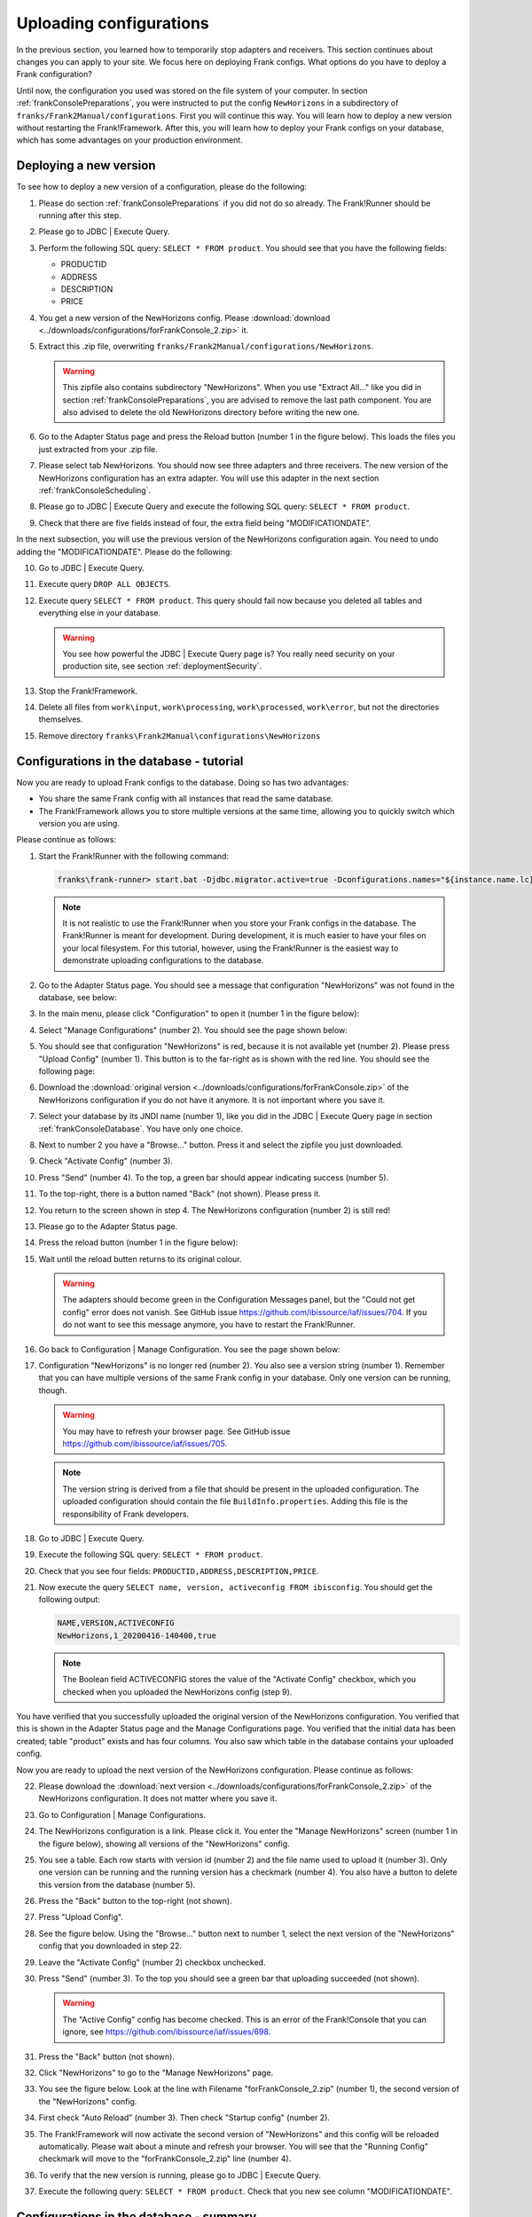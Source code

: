 .. _frankConsoleConfigsUploading:

Uploading configurations
========================

In the previous section, you learned how to temporarily stop adapters and receivers. This section continues about changes you can apply to your site. We focus here on deploying Frank configs. What options do you have to deploy a Frank configuration?

Until now, the configuration you used was stored on the file system of your computer. In section :ref:`frankConsolePreparations`, you were instructed to put the config ``NewHorizons`` in a subdirectory of ``franks/Frank2Manual/configurations``. First you will continue this way. You will learn how to deploy a new version without restarting the Frank!Framework. After this, you will learn how to deploy your Frank configs on your database, which has some advantages on your production environment. 

Deploying a new version
-----------------------

To see how to deploy a new version of a configuration, please do the following:

#. Please do section :ref:`frankConsolePreparations` if you did not do so already. The Frank!Runner should be running after this step.
#. Please go to JDBC | Execute Query.
#. Perform the following SQL query: ``SELECT * FROM product``. You should see that you have the following fields:

   * PRODUCTID
   * ADDRESS
   * DESCRIPTION
   * PRICE

#. You get a new version of the NewHorizons config. Please :download:`download <../downloads/configurations/forFrankConsole_2.zip>` it.
#. Extract this .zip file, overwriting ``franks/Frank2Manual/configurations/NewHorizons``.

   .. WARNING::

      This zipfile also contains subdirectory "NewHorizons". When you use "Extract All..." like you did in section :ref:`frankConsolePreparations`, you are advised to remove the last path component. You are also advised to delete the old NewHorizons directory before writing the new one.

#. Go to the Adapter Status page and press the Reload button (number 1 in the figure below). This loads the files you just extracted from your .zip file.

   .. image:: adapterStatusRefresh.jpg

#. Please select tab NewHorizons. You should now see three adapters and three receivers. The new version of the NewHorizons configuration has an extra adapter. You will use this adapter in the next section :ref:`frankConsoleScheduling`.
#. Please go to JDBC | Execute Query and execute the following SQL query: ``SELECT * FROM product``.
#. Check that there are five fields instead of four, the extra field being "MODIFICATIONDATE".

In the next subsection, you will use the previous version of the NewHorizons configuration again. You need to undo adding the "MODIFICATIONDATE". Please do the following:

10. Go to JDBC | Execute Query.
#. Execute query ``DROP ALL OBJECTS``.
#. Execute query ``SELECT * FROM product``. This query should fail now because you deleted all tables and everything else in your database.

   .. WARNING::

      You see how powerful the JDBC | Execute Query page is? You really need security on your production site, see section :ref:`deploymentSecurity`.

#. Stop the Frank!Framework.
#. Delete all files from ``work\input``, ``work\processing``, ``work\processed``, ``work\error``, but not the directories themselves.
#. Remove directory ``franks\Frank2Manual\configurations\NewHorizons``

Configurations in the database - tutorial
-----------------------------------------

Now you are ready to upload Frank configs to the database. Doing so has two advantages:

* You share the same Frank config with all instances that read the same database.
* The Frank!Framework allows you to store multiple versions at the same time, allowing you to quickly switch which version you are using.

Please continue as follows:

#. Start the Frank!Runner with the following command:

   .. code-block:: none

      franks\frank-runner> start.bat -Djdbc.migrator.active=true -Dconfigurations.names="${instance.name.lc},NewHorizons" -Dconfigurations.NewHorizons.classLoaderType=DatabaseClassLoader -Dwork=work

   .. NOTE::

      It is not realistic to use the Frank!Runner when you store your Frank configs in the database. The Frank!Runner is meant for development. During development, it is much easier to have your files on your local filesystem. For this tutorial, however, using the Frank!Runner is the easiest way to demonstrate uploading configurations to the database.

#. Go to the Adapter Status page. You should see a message that configuration "NewHorizons" was not found in the database, see below:

   .. image:: adapterStatusConfigNotInDb.jpg

#. In the main menu, please click "Configuration" to open it (number 1 in the figure below):

   .. image:: mainMenuManageConfigurations.jpg

#. Select "Manage Configurations" (number 2). You should see the page shown below:

   .. image:: uploadingManageConfigurations.jpg

#. You should see that configuration "NewHorizons" is red, because it is not available yet (number 2). Please press "Upload Config" (number 1). This button is to the far-right as is shown with the red line. You should see the following page:

   .. image:: uploadingUploadConfig.jpg

#. Download the :download:`original version <../downloads/configurations/forFrankConsole.zip>` of the NewHorizons configuration if you do not have it anymore. It is not important where you save it.
#. Select your database by its JNDI name (number 1), like you did in the JDBC | Execute Query page in section :ref:`frankConsoleDatabase`. You have only one choice.
#. Next to number 2 you have a "Browse..."  button. Press it and select the zipfile you just downloaded.
#. Check "Activate Config" (number 3).
#. Press "Send" (number 4). To the top, a green bar should appear indicating success (number 5).
#. To the top-right, there is a button named "Back" (not shown). Please press it.
#. You return to the screen shown in step 4. The NewHorizons configuration (number 2) is still red!
#. Please go to the Adapter Status page.
#. Press the reload button (number 1 in the figure below):

   .. image:: adapterStatusRefresh.jpg

#. Wait until the reload butten returns to its original colour.

   .. WARNING::

      The adapters should become green in the Configuration Messages panel, but the "Could not get config" error does not vanish. See GitHub issue https://github.com/ibissource/iaf/issues/704. If you do not want to see this message anymore, you have to restart the Frank!Runner.

#. Go back to Configuration | Manage Configuration. You see the page shown below:

   .. image:: uploadingManageConfigurationsAfterUpload.jpg

#. Configuration "NewHorizons" is no longer red (number 2). You also see a version string (number 1). Remember that you can have multiple versions of the same Frank config in your database. Only one version can be running, though.

   .. WARNING::

      You may have to refresh your browser page. See GitHub issue https://github.com/ibissource/iaf/issues/705.

   .. NOTE::

      The version string is derived from a file that should be present in the uploaded configuration. The uploaded configuration should contain the file ``BuildInfo.properties``. Adding this file is the responsibility of Frank developers.

#. Go to JDBC | Execute Query.
#. Execute the following SQL query: ``SELECT * FROM product``.
#. Check that you see four fields: ``PRODUCTID,ADDRESS,DESCRIPTION,PRICE``.
#. Now execute the query ``SELECT name, version, activeconfig FROM ibisconfig``. You should get the following output:

   .. code-block:: none

      NAME,VERSION,ACTIVECONFIG
      NewHorizons,1_20200416-140400,true

   .. NOTE::

      The Boolean field ACTIVECONFIG stores the value of the "Activate Config" checkbox, which you checked when you uploaded the NewHorizons config (step 9).

You have verified that you successfully uploaded the original version of the NewHorizons configuration. You verified that this is shown in the Adapter Status page and the Manage Configurations page. You verified that the initial data has been created; table "product" exists and has four columns. You also saw which table in the database contains your uploaded config.

Now you are ready to upload the next version of the NewHorizons configuration. Please continue as follows:

22. Please download the :download:`next version <../downloads/configurations/forFrankConsole_2.zip>` of the NewHorizons configuration. It does not matter where you save it.
#. Go to Configuration | Manage Configurations.
#. The NewHorizons configuration is a link. Please click it. You enter the "Manage NewHorizons" screen (number 1 in the figure below), showing all versions of the "NewHorizons" config.

   .. image:: uploadingConfigurationsManageNewHorizons_1.jpg

#. You see a table. Each row starts with version id (number 2) and the file name used to upload it (number 3). Only one version can be running and the running version has a checkmark (number 4). You also have a button to delete this version from the database (number 5).
#. Press the "Back" button to the top-right (not shown).
#. Press "Upload Config".
#. See the figure below. Using the "Browse..." button next to number 1, select the next version of the "NewHorizons" config that you downloaded in step 22.

   .. image:: uploadingUploadConfigSecondVersion.jpg

#. Leave the "Activate Config" (number 2) checkbox unchecked.
#. Press "Send" (number 3). To the top you should see a green bar that uploading succeeded (not shown).

   .. WARNING::

      The "Active Config" config has become checked. This is an error of the Frank!Console that you can ignore, see https://github.com/ibissource/iaf/issues/698.

#. Press the "Back" button (not shown).
#. Click "NewHorizons" to go to the "Manage NewHorizons" page.
#. You see the figure below. Look at the line with Filename "forFrankConsole_2.zip" (number 1), the second version of the "NewHorizons" config.

   .. image:: uploadingConfigurationsManageNewHorizons_3.jpg

#. First check "Auto Reload" (number 3). Then check "Startup config" (number 2).
#. The Frank!Framework will now activate the second version of "NewHorizons" and this config will be reloaded automatically. Please wait about a minute and refresh your browser. You will see that the "Running Config" checkmark will move to the "forFrankConsole_2.zip" line (number 4).
#. To verify that the new version is running, please go to JDBC | Execute Query.
#. Execute the following query: ``SELECT * FROM product``. Check that you new see column "MODIFICATIONDATE".

Configurations in the database - summary
----------------------------------------

You learned the following. Uploading configurations to the databases has two advantages. First, you share the same Frank config with all instances that read the same database. Second, the Frank!Framework allows you to store multiple versions at the same time, allowing you to quickly switch which version you are using.

Four pages are relevant to manage Frank configurations that are stored in the database. First, you need the Adapter Status page to reload configurations. You also reload a Frank config when you restart the Frank!Framework, but using the reload button is quicker and does not cause downtime for a production site. Second, you have the Manage Configurations page that gives you an overview of all Frank configs. Each config that is uploaded to the database is a link, bringing you to a page to manage a specific config. You can use the Manage Specific Config page to activate and run another version of a Frank config, and you can delete versions here from the database. You do not upload configs here. You do all uploads by pressing "Upload Config" button in the Manage Configurations page.

An activated config is not automatically running. Both in the Upload Configuration page and in the Manage Specific Configuration page, you have checkboxes to activate a configuration and to auto-reload a configuration. If you activate without auto-reloading, you have to manually reload using the Adapter Status page. If you activate with auto-reloading enabled, the Frank!Framework will auto-reload your new version within about a minute. In that case you do not need to manually reload.

When multiple instances of the Frank!Framework are accessing the same database, you can use the auto-reload checkbox to synchronize. When you use this option, all instances will start using the new version at the same moment.
